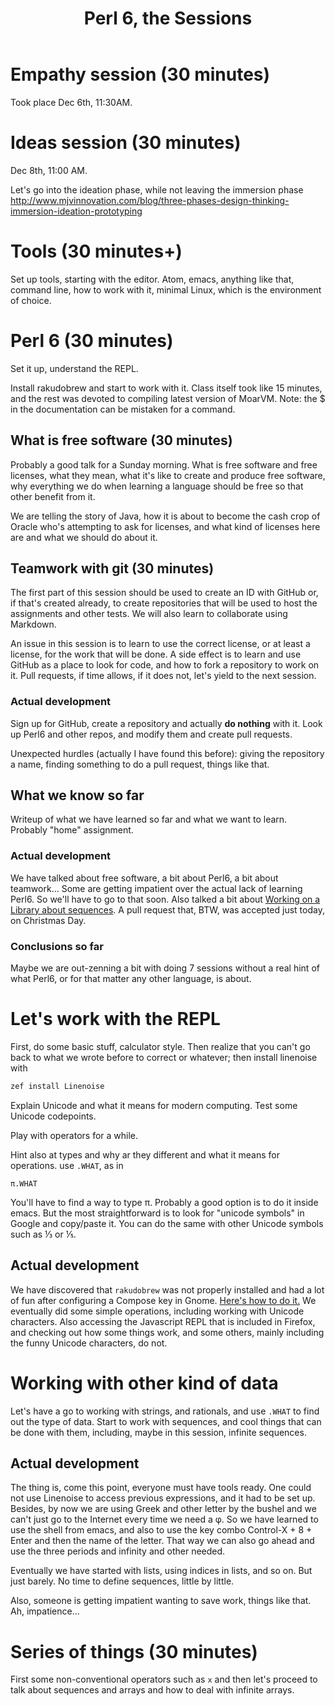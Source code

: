 #+latex_compiler: xelatex 
#+latex_header: \usepackage{libertine}
#+latex_header: \usepackage{unicode-math}

#+TITLE: Perl 6, the Sessions
  
* Empathy session (30 minutes)
   :PROPERTIES:
   :Chapter:  0
   :Tools:    Pen and paper
   :END:

Took place Dec 6th, 11:30AM. 
* Ideas session (30 minutes)
   :PROPERTIES:
   :Chapter:  0
   :Tools:    Pen and paper
   :END:

Dec 8th, 11:00 AM. 

Let's go into the ideation phase, while not leaving the immersion phase http://www.mjvinnovation.com/blog/three-phases-design-thinking-immersion-ideation-prototyping

* Tools (30 minutes+)
   :PROPERTIES:
   :Tools:    Laptop
   :Chapter:  1
   :END:

Set up tools, starting with the editor. Atom, emacs, anything like
that, command line, how to work with it, minimal Linux, which is the
environment of choice. 
* Perl 6 (30 minutes)
   :PROPERTIES:
   :Tools:    Laptop
   :Chapter:  1
   :END:


Set it up, understand the REPL. 

Install rakudobrew and start to work with it. Class itself took like 15 minutes, and the rest was devoted to compiling latest version of MoarVM. Note: the $ in the documentation can be mistaken for a command. 

** What is free software (30 minutes)
   :PROPERTIES:
   :Tools:    Pen and paper 
   :Chapter:  1
   :END:

Probably a good talk for a Sunday morning. What is free software and
free licenses, what they mean, what it's like to create and produce
free software, why everything we do when learning a language should be
free so that other benefit from it.  

We are telling the story of Java, how it is about to become the cash
crop of Oracle who's attempting to ask for licenses, and what kind of
licenses here are and what we should do about it. 


** Teamwork with git (30 minutes)
   :PROPERTIES:
   :Tools:    Laptop
   :Chapter:  1
   :END:

The first part of this session should be used to create an ID with
GitHub or, if that's created already, to create repositories that will
be used to host the assignments and other tests. We will also learn to
collaborate using Markdown. 

An issue in this session is to learn to use the correct license, or at
least a license, for the work that will be done. A side effect is to
learn and use GitHub as a place to look for code, and how to fork a
repository to work on it. Pull requests, if time allows, if it does
not, let's yield to the next session.

*** Actual development

Sign up for GitHub, create a repository and actually *do nothing* with
it. Look up Perl6 and other repos, and modify them and create pull
requests. 

Unexpected hurdles (actually I have found this before): giving the
repository a name, finding something to do a pull request, things like
that. 


** What we know so far
   :PROPERTIES:
   :Tools:    Pen and paper 
   :Chapter:  1
   :END:

Writeup of what we have learned so far and what we want to
learn. Probably "home" assignment. 


*** Actual development

 We have talked about free software, a bit about Perl6, a bit
 about teamwork... Some are getting impatient over the actual lack of
 learning Perl6. So we'll have to go to that soon. Also talked a bit
 about [[https://github.com/ajs/perl6-Math-Sequences][Working on a
 Library about sequences]]. A pull request that, BTW, was accepted
 just today, on Christmas Day.

*** Conclusions so far 

Maybe we are out-zenning a bit with doing 7 sessions
 without a real hint of what Perl6, or for that matter any other
 language, is about. 

* Let's work with the REPL
   :PROPERTIES:
   :Tools:    Laptop
   :Chapter:  2
   :END:

First, do some basic stuff, calculator style. Then realize that you
can't go back to what we wrote before to correct or whatever; then
install linenoise with

#+BEGIN_SRC bash
zef install Linenoise
#+END_SRC

Explain Unicode and what it means for modern computing. Test some
Unicode codepoints. 

Play with operators for a while. 

Hint also at types and why ar they different and what it means for
operations. use =.WHAT=, as in


#+BEGIN_SRC perl6
π.WHAT
#+END_SRC

You'll have to find a way to type π. Probably a good option is to do
it inside emacs. But the most straightforward is to look for "unicode
symbols" in Google and copy/paste it. You can do the same with other Unicode symbols such as ⅓ or ⅕. 

** Actual development

We have discovered that =rakudobrew= was not properly installed and had a lot of fun after configuring a Compose key in Gnome. [[https://help.ubuntu.com/community/ComposeKey][Here's how to do it.]]
We eventually did some simple operations, including working with
Unicode characters. Also accessing the Javascript REPL that is
included in Firefox, and checking out how some things work, and some
others, mainly including the funny Unicode characters, do not. 




* Working with other kind of data
   :PROPERTIES:
   :Tools:    Laptop
   :Chapter:  2
   :END:

Let's have a go to working with strings, and rationals, and use
=.WHAT= to find out the type of data. Start to work with sequences,
and cool things that can be done with them, including, maybe in this
session, infinite sequences. 

** Actual development

The thing is, come this point, everyone must have tools ready. One
could not use Linenoise to access previous expressions, and it had to
be set up. Besides, by now we are using Greek and other letter by the
bushel and we can't just go to the Internet every time we need a φ. So
we have learned to use the shell from emacs, and also to use the key
combo Control-X + 8 + Enter and then the name of the letter. That way
we can also go ahead and use the three periods and infinity and other
needed.

Eventually we have started with lists, using indices in lists, and so
on. But just barely. No time to define sequences, little by little.

Also, someone is getting impatient wanting to save work, things like
that. Ah, impatience...

* Series of things (30 minutes)

First some non-conventional operators such as =x= and then let's proceed to talk about sequences and arrays and how to deal with infinite arrays. 

